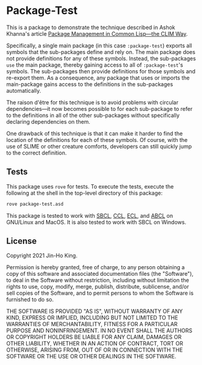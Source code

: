 * Package-Test 

#+CAPTION: CI Badge
#+NAME: badge:ci
[[https://github.com/kjinho/package-test/actions/workflows/ci.yml][file:https://github.com/kjinho/package-test/actions/workflows/ci.yml/badge.svg]]

This is a package to demonstrate the technique described in Ashok
Khanna's article [[https://ashok-khanna.medium.com/package-management-in-common-lisp-the-clim-way-d3a334bc73ef][Package Management in Common Lisp—the CLIM Way]].

Specifically, a single main package (in this case ~:package-test~)
exports all symbols that the sub-packages define and rely on. The main
package does not provide definitions for any of these symbols.
Instead, the sub-packages ~use~ the main package, thereby gaining access
to all of ~:package-test~'s symbols. The sub-packages then provide
definitions for those symbols and re-export them. As a consequence,
any package that uses or imports the main-package gains access to the
definitions in the sub-packages automatically.

The raison d'être for this technique is to avoid problems with
circular dependencies---it now becomes possible to for each
sub-package to refer to the definitions in all of the other
sub-packages without specifically declaring dependencies on them.

One drawback of this technique is that it can make it harder to find
the location of the definitions for each of these symbols. Of course,
with the use of SLIME or other creature comforts, developers can still
quickly jump to the correct definition.

** Tests

This package uses ~rove~ for tests. To execute the tests, execute the
following at the shell in the top-level directory of this package:

#+BEGIN_SRC sh
rove package-test.asd
#+END_SRC

This package is tested to work with [[http://www.sbcl.org/][SBCL]], [[https://ccl.clozure.com/][CCL]], [[https://common-lisp.net/project/ecl/][ECL]], and [[https://abcl.org/][ABCL]] on
GNU/Linux and MacOS. It is also tested to work with SBCL on
Windows.

** License

Copyright 2021 Jin-Ho King.

Permission is hereby granted, free of charge, to any person obtaining
a copy of this software and associated documentation files (the
"Software"), to deal in the Software without restriction, including
without limitation the rights to use, copy, modify, merge, publish,
distribute, sublicense, and/or sell copies of the Software, and to
permit persons to whom the Software is furnished to do so.

THE SOFTWARE IS PROVIDED "AS IS", WITHOUT WARRANTY OF ANY KIND,
EXPRESS OR IMPLIED, INCLUDING BUT NOT LIMITED TO THE WARRANTIES OF
MERCHANTABILITY, FITNESS FOR A PARTICULAR PURPOSE AND NONINFRINGEMENT.
IN NO EVENT SHALL THE AUTHORS OR COPYRIGHT HOLDERS BE LIABLE FOR ANY
CLAIM, DAMAGES OR OTHER LIABILITY, WHETHER IN AN ACTION OF CONTRACT,
TORT OR OTHERWISE, ARISING FROM, OUT OF OR IN CONNECTION WITH THE
SOFTWARE OR THE USE OR OTHER DEALINGS IN THE SOFTWARE.
